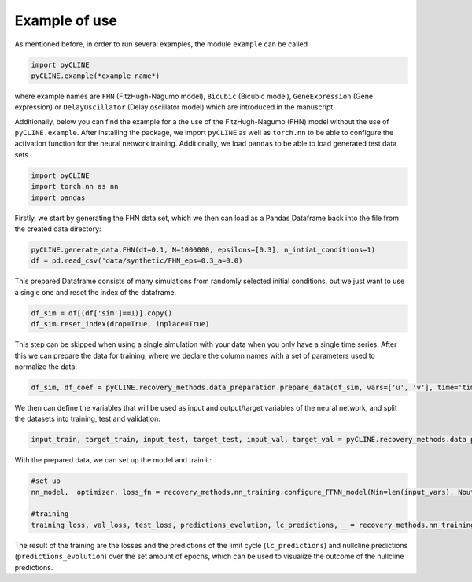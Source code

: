 Example of use
==============

As mentioned before, in order to run several examples, the module ``example`` can be called

.. code-block:: python

    import pyCLINE
    pyCLINE.example(*example name*)

where example names are ``FHN`` (FitzHugh-Nagumo model), ``Bicubic`` (Bicubic model), ``GeneExpression`` (Gene expression) or ``DelayOscillator`` (Delay oscillator model) which are introduced in the manuscript. 

Additionally, below you can find the example for a the use of the FitzHugh-Nagumo (FHN) model without the use of  ``pyCLINE.example``.
After installing the package, we import ``pyCLINE`` as well as ``torch.nn`` to be able to configure the activation function for the neural network training. 
Additionally, we load ``pandas`` to be able to load generated test data sets.

.. code-block:: python

    import pyCLINE
    import torch.nn as nn
    import pandas

Firstly, we start by generating the FHN data set, which we then can load as a Pandas Dataframe back into the file from the created data directory:

.. code-block:: python
    
    pyCLINE.generate_data.FHN(dt=0.1, N=1000000, epsilons=[0.3], n_intiaL_conditions=1)
    df = pd.read_csv('data/synthetic/FHN_eps=0.3_a=0.0)


This prepared Dataframe consists of many simulations from randomly selected initial conditions, but we just want to use a single one and reset the index of the dataframe. 

.. code-block:: python

    df_sim = df[(df['sim']==1)].copy()
    df_sim.reset_index(drop=True, inplace=True)

This step can be skipped when using a single simulation with your data when you only have a single time series.
After this we can prepare the data for training, where we declare the column names with a set of parameters used to normalize the data:

.. code-block:: python

    df_sim, df_coef = pyCLINE.recovery_methods.data_preparation.prepare_data(df_sim, vars=['u', 'v'], time='time', tmin=10, scheme='derivative', value_min=0.0, value_max=1.0)

We then can define the variables that will be used as input and output/target variables of the neural network, and split the datasets into training, test and validation:

.. code-block:: python

    input_train, target_train, input_test, target_test, input_val, target_val = pyCLINE.recovery_methods.data_preparation.shuffle_and_split(df_sim, input_vars = input_vars, target_var = target_vars, optimal_thresholding=False)

With the prepared data, we can set up the model and train it:

.. code-block:: python

    #set up
    nn_model,  optimizer, loss_fn = recovery_methods.nn_training.configure_FFNN_model(Nin=len(input_vars), Nout=len(target_vars),Nlayers=3, Nnodes=64, summary=True, lr=1e-4, activation=nn.SiLU)

    #training
    training_loss, val_loss, test_loss, predictions_evolution, lc_predictions, _ = recovery_methods.nn_training.train_FFNN_model(model=nn_model, optimizer=optimizer, loss_fn=loss_fn, input_train=input_train,target_train=target_train,input_test=input_test, target_test=target_test, validation_data=(input_val, target_val), epochs=3000, batch_size=64, device='cpu',save_evolution=True,method='derivative', minimal_value=val_min,maximal_value=val_max)

The result of the training are the losses and the predictions of the limit cycle (``lc_predictions``) and nullcline predictions (``predictions_evolution``) over the set amount of epochs, which can be used to visualize the outcome of the nullcline predictions. 